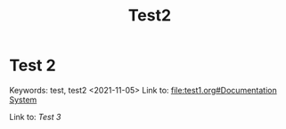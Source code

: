 #+title: Test2

* Test 2
:PROPERTIES:
:CUSTOM_ID: test-2
:END:
Keywords: test, test2
<2021-11-05>
Link to: [[file:test1.org#Documentation System]]

Link to: [[Test 3]]
